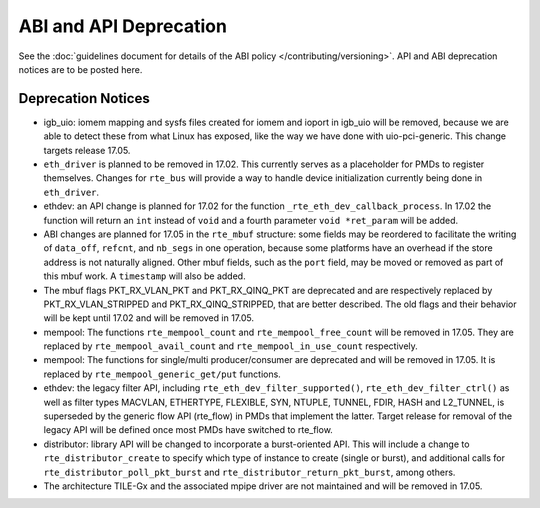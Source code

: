 ABI and API Deprecation
=======================

See the :doc:`guidelines document for details of the ABI policy </contributing/versioning>`.
API and ABI deprecation notices are to be posted here.


Deprecation Notices
-------------------

* igb_uio: iomem mapping and sysfs files created for iomem and ioport in
  igb_uio will be removed, because we are able to detect these from what Linux
  has exposed, like the way we have done with uio-pci-generic. This change
  targets release 17.05.

* ``eth_driver`` is planned to be removed in 17.02. This currently serves as
  a placeholder for PMDs to register themselves. Changes for ``rte_bus`` will
  provide a way to handle device initialization currently being done in
  ``eth_driver``.

* ethdev: an API change is planned for 17.02 for the function
  ``_rte_eth_dev_callback_process``. In 17.02 the function will return an ``int``
  instead of ``void`` and a fourth parameter ``void *ret_param`` will be added.

* ABI changes are planned for 17.05 in the ``rte_mbuf`` structure: some fields
  may be reordered to facilitate the writing of ``data_off``, ``refcnt``, and
  ``nb_segs`` in one operation, because some platforms have an overhead if the
  store address is not naturally aligned. Other mbuf fields, such as the
  ``port`` field, may be moved or removed as part of this mbuf work. A
  ``timestamp`` will also be added.

* The mbuf flags PKT_RX_VLAN_PKT and PKT_RX_QINQ_PKT are deprecated and
  are respectively replaced by PKT_RX_VLAN_STRIPPED and
  PKT_RX_QINQ_STRIPPED, that are better described. The old flags and
  their behavior will be kept until 17.02 and will be removed in 17.05.

* mempool: The functions ``rte_mempool_count`` and ``rte_mempool_free_count``
  will be removed in 17.05.
  They are replaced by ``rte_mempool_avail_count`` and
  ``rte_mempool_in_use_count`` respectively.

* mempool: The functions for single/multi producer/consumer are deprecated
  and will be removed in 17.05.
  It is replaced by ``rte_mempool_generic_get/put`` functions.

* ethdev: the legacy filter API, including
  ``rte_eth_dev_filter_supported()``, ``rte_eth_dev_filter_ctrl()`` as well
  as filter types MACVLAN, ETHERTYPE, FLEXIBLE, SYN, NTUPLE, TUNNEL, FDIR,
  HASH and L2_TUNNEL, is superseded by the generic flow API (rte_flow) in
  PMDs that implement the latter.
  Target release for removal of the legacy API will be defined once most
  PMDs have switched to rte_flow.

* distributor: library API will be changed to incorporate a burst-oriented
  API. This will include a change to ``rte_distributor_create``
  to specify which type of instance to create (single or burst), and
  additional calls for ``rte_distributor_poll_pkt_burst`` and
  ``rte_distributor_return_pkt_burst``, among others.

* The architecture TILE-Gx and the associated mpipe driver are not
  maintained and will be removed in 17.05.
